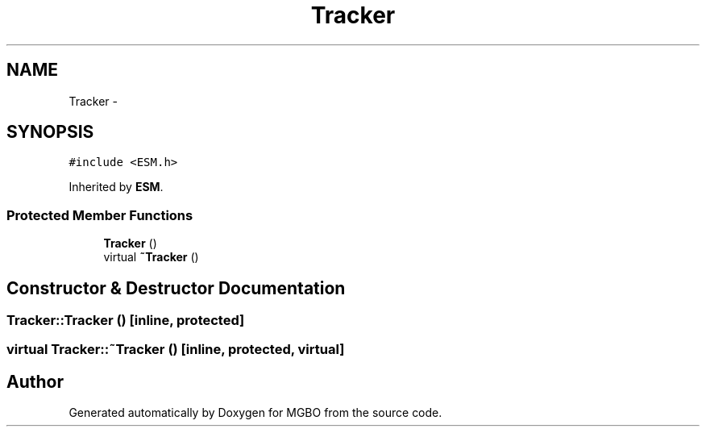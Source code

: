 .TH "Tracker" 3 "Mon Nov 25 2013" "Version 1.1" "MGBO" \" -*- nroff -*-
.ad l
.nh
.SH NAME
Tracker \- 
.SH SYNOPSIS
.br
.PP
.PP
\fC#include <ESM\&.h>\fP
.PP
Inherited by \fBESM\fP\&.
.SS "Protected Member Functions"

.in +1c
.ti -1c
.RI "\fBTracker\fP ()"
.br
.ti -1c
.RI "virtual \fB~Tracker\fP ()"
.br
.in -1c
.SH "Constructor & Destructor Documentation"
.PP 
.SS "\fBTracker::Tracker\fP ()\fC [inline, protected]\fP"
.SS "virtual \fBTracker::~Tracker\fP ()\fC [inline, protected, virtual]\fP"

.SH "Author"
.PP 
Generated automatically by Doxygen for MGBO from the source code\&.
